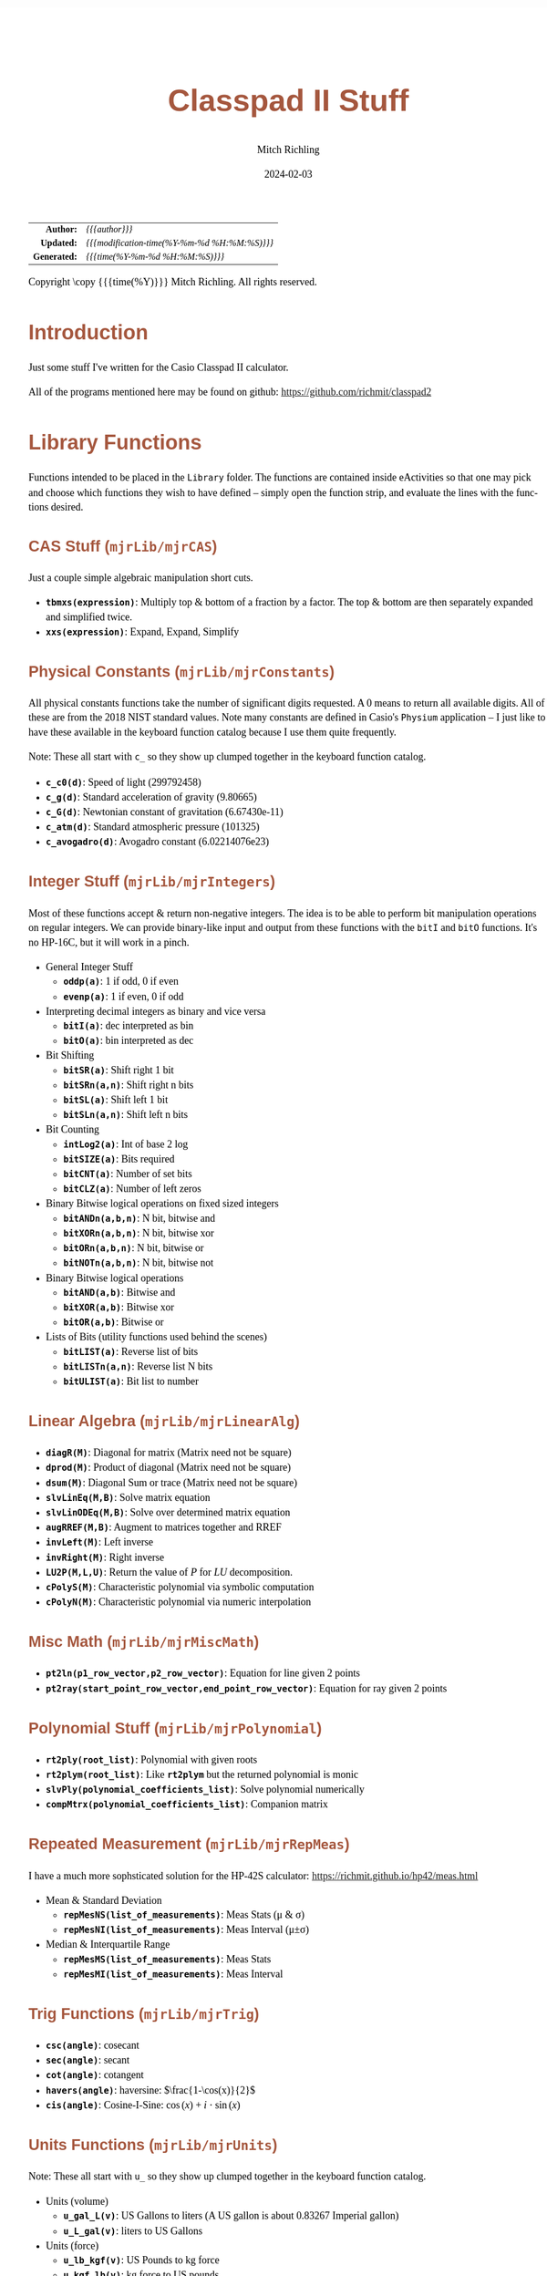 # -*- Mode:Org; Coding:utf-8; fill-column:158 -*-
# ######################################################################################################################################################.H.S.##
# FILE:        readme.org
#+TITLE:       Classpad II Stuff
#+AUTHOR:      Mitch Richling
#+EMAIL:       http://www.mitchr.me/
#+DATE:        2024-02-03
#+DESCRIPTION: Some Random Stuff For Classpad II
#+KEYWORDS:    Casio
#+LANGUAGE:    en
#+OPTIONS:     num:t toc:nil \n:nil @:t ::t |:t ^:nil -:t f:t *:t <:t skip:nil d:nil todo:t pri:nil H:5 p:t author:t html-scripts:nil 
#+SEQ_TODO:    TODO:NEW(t)                         TODO:WORK(w)    TODO:HOLD(h)    | TODO:FUTURE(f)   TODO:DONE(d)    TODO:CANCELED(c)
#+PROPERTY: header-args :eval never-export
#+HTML_HEAD: <style>body { width: 95%; margin: 2% auto; font-size: 18px; line-height: 1.4em; font-family: Georgia, serif; color: black; background-color: white; }</style>
#+HTML_HEAD: <style>body { min-width: 500px; max-width: 1024px; }</style>
#+HTML_HEAD: <style>h1,h2,h3,h4,h5,h6 { color: #A5573E; line-height: 1em; font-family: Helvetica, sans-serif; }</style>
#+HTML_HEAD: <style>h1,h2,h3 { line-height: 1.4em; }</style>
#+HTML_HEAD: <style>h1.title { font-size: 3em; }</style>
#+HTML_HEAD: <style>.subtitle { font-size: 0.6em; }</style>
#+HTML_HEAD: <style>h4,h5,h6 { font-size: 1em; }</style>
#+HTML_HEAD: <style>.org-src-container { border: 1px solid #ccc; box-shadow: 3px 3px 3px #eee; font-family: Lucida Console, monospace; font-size: 80%; margin: 0px; padding: 0px 0px; position: relative; }</style>
#+HTML_HEAD: <style>.org-src-container>pre { line-height: 1.2em; padding-top: 1.5em; margin: 0.5em; background-color: #404040; color: white; overflow: auto; }</style>
#+HTML_HEAD: <style>.org-src-container>pre:before { display: block; position: absolute; background-color: #b3b3b3; top: 0; right: 0; padding: 0 0.2em 0 0.4em; border-bottom-left-radius: 8px; border: 0; color: white; font-size: 100%; font-family: Helvetica, sans-serif;}</style>
#+HTML_HEAD: <style>pre.example { white-space: pre-wrap; white-space: -moz-pre-wrap; white-space: -o-pre-wrap; font-family: Lucida Console, monospace; font-size: 80%; background: #404040; color: white; display: block; padding: 0em; border: 2px solid black; }</style>
#+HTML_HEAD: <style>blockquote { margin-bottom: 0.5em; padding: 0.5em; background-color: #FFF8DC; border-left: 2px solid #A5573E; border-left-color: rgb(255, 228, 102); display: block; margin-block-start: 1em; margin-block-end: 1em; margin-inline-start: 5em; margin-inline-end: 5em; } </style>
#+HTML_LINK_HOME: https://www.mitchr.me/
#+HTML_LINK_UP: https://github.com/richmit/classpad2
# ######################################################################################################################################################.H.E.##

#+ATTR_HTML: :border 2 solid #ccc :frame hsides :align center
|          <r> | <l>                                          |
|    *Author:* | /{{{author}}}/                               |
|   *Updated:* | /{{{modification-time(%Y-%m-%d %H:%M:%S)}}}/ |
| *Generated:* | /{{{time(%Y-%m-%d %H:%M:%S)}}}/              |
#+ATTR_HTML: :align center
Copyright \copy {{{time(%Y)}}} Mitch Richling. All rights reserved.

#+TOC: headlines 5

#        #         #         #         #         #         #         #         #         #         #         #         #         #         #         #         #
#        #         #         #         #         #         #         #         #         #         #         #         #         #         #         #         #         #         #         #         #         #         #         #         #         #         #         #         #         #
#   010  #    020  #    030  #    040  #    050  #    060  #    070  #    080  #    090  #    100  #    110  #    120  #    130  #    140  #    150  #    160  #    170  #    180  #    190  #    200  #    210  #    220  #    230  #    240  #    250  #    260  #    270  #    280  #    290  #
# 345678901234567890123456789012345678901234567890123456789012345678901234567890123456789012345678901234567890123456789012345678901234567890123456789012345678901234567890123456789012345678901234567890123456789012345678901234567890123456789012345678901234567890123456789012345678901234567890
#        #         #         #         #         #         #         #         #         #         #         #         #         #         #         #       | #         #         #         #         #         #         #         #         #         #         #         #         #         #
#        #         #         #         #         #         #         #         #         #         #         #         #         #         #         #       | #         #         #         #         #         #         #         #         #         #         #         #         #         #

* Introduction
:PROPERTIES:
:CUSTOM_ID: introduction
:END:

Just some stuff I've written for the Casio Classpad II calculator.

All of the programs mentioned here may be found on github: https://github.com/richmit/classpad2

* Library Functions

Functions intended to be placed in the =Library= folder.  The functions are contained inside eActivities so that one may pick and choose which functions they
wish to have defined -- simply open the function strip, and evaluate the lines with the functions desired.

** CAS Stuff (=mjrLib/mjrCAS=)
:PROPERTIES:
:CUSTOM_ID: mjrCAS
:END:

Just a couple simple algebraic manipulation short cuts.  

 - *=tbmxs(expression)=*: Multiply top & bottom of a fraction by a factor.  The top & bottom are then separately expanded and simplified twice.
 - *=xxs(expression)=*: Expand, Expand, Simplify

** Physical Constants (=mjrLib/mjrConstants=)
:PROPERTIES:
:CUSTOM_ID: mjrConstants
:END:

All physical constants functions take the number of significant digits requested. A $0$ means to return all available digits.  All of these are from the 2018
NIST standard values.  Note many constants are defined in Casio's =Physium= application -- I just like to have these available in the keyboard function
catalog because I use them quite frequently.

Note: These all start with =c_= so they show up clumped together in the keyboard function catalog.

 - *=c_c0(d)=*: Speed of light (299792458)
 - *=c_g(d)=*: Standard acceleration of gravity (9.80665)
 - *=c_G(d)=*: Newtonian constant of gravitation (6.67430e-11)
 - *=c_atm(d)=*: Standard atmospheric pressure (101325)
 - *=c_avogadro(d)=*: Avogadro constant (6.02214076e23)

** Integer Stuff (=mjrLib/mjrIntegers=)
:PROPERTIES:
:CUSTOM_ID: mjrIntegers
:END:

Most of these functions accept & return non-negative integers.  The idea is to be able to perform bit manipulation operations on regular integers.  We can
provide binary-like input and output from these functions with the =bitI= and =bitO= functions.  It's no HP-16C, but it will work in a pinch.

 - General Integer Stuff
   - *=oddp(a)=*: 1 if odd, 0 if even
   - *=evenp(a)=*: 1 if even, 0 if odd
 - Interpreting decimal integers as binary and vice versa
   - *=bitI(a)=*: dec interpreted as bin
   - *=bitO(a)=*: bin interpreted as dec
 - Bit Shifting
   - *=bitSR(a)=*: Shift right 1 bit
   - *=bitSRn(a,n)=*: Shift right n bits
   - *=bitSL(a)=*: Shift left 1 bit
   - *=bitSLn(a,n)=*: Shift left n bits
 - Bit Counting
   - *=intLog2(a)=*: Int of base 2 log
   - *=bitSIZE(a)=*: Bits required
   - *=bitCNT(a)=*: Number of set bits
   - *=bitCLZ(a)=*: Number of left zeros
 - Binary Bitwise logical operations on fixed sized integers
   - *=bitANDn(a,b,n)=*: N bit, bitwise and
   - *=bitXORn(a,b,n)=*: N bit, bitwise xor
   - *=bitORn(a,b,n)=*: N bit, bitwise or
   - *=bitNOTn(a,b,n)=*: N bit, bitwise not
 - Binary Bitwise logical operations
   - *=bitAND(a,b)=*: Bitwise and
   - *=bitXOR(a,b)=*: Bitwise xor
   - *=bitOR(a,b)=*: Bitwise or
 - Lists of Bits (utility functions used behind the scenes)
   - *=bitLIST(a)=*: Reverse list of bits
   - *=bitLISTn(a,n)=*: Reverse list N bits
   - *=bitULIST(a)=*: Bit list to number

** Linear Algebra (=mjrLib/mjrLinearAlg=)
:PROPERTIES:
:CUSTOM_ID: mjrLinearAlg
:END:

 - *=diagR(M)=*: Diagonal for matrix (Matrix need not be square)
 - *=dprod(M)=*: Product of diagonal (Matrix need not be square)
 - *=dsum(M)=*: Diagonal Sum or trace  (Matrix need not be square)
 - *=slvLinEq(M,B)=*: Solve matrix equation
 - *=slvLinODEq(M,B)=*: Solve over determined matrix equation
 - *=augRREF(M,B)=*: Augment to matrices together and RREF
 - *=invLeft(M)=*: Left inverse
 - *=invRight(M)=*: Right inverse
 - *=LU2P(M,L,U)=*: Return the value of $P$ for $LU$ decomposition.
 - *=cPolyS(M)=*: Characteristic polynomial via symbolic computation
 - *=cPolyN(M)=*: Characteristic polynomial via numeric interpolation

** Misc Math (=mjrLib/mjrMiscMath=)
:PROPERTIES:
:CUSTOM_ID: mjrMiscMath
:END:

 - *=pt2ln(p1_row_vector,p2_row_vector)=*: Equation for line given 2 points
 - *=pt2ray(start_point_row_vector,end_point_row_vector)=*: Equation for ray given 2 points

** Polynomial Stuff (=mjrLib/mjrPolynomial=)
:PROPERTIES:
:CUSTOM_ID: mjrPolynomial
:END:

 - *=rt2ply(root_list)=*: Polynomial with given roots
 - *=rt2plym(root_list)=*: Like *=rt2plym=* but the returned polynomial is monic
 - *=slvPly(polynomial_coefficients_list)=*: Solve polynomial numerically
 - *=compMtrx(polynomial_coefficients_list)=*: Companion matrix

** Repeated Measurement (=mjrLib/mjrRepMeas=)
:PROPERTIES:
:CUSTOM_ID: mjrRepMeas
:END:

I have a much more sophsticated solution for the HP-42S calculator: https://richmit.github.io/hp42/meas.html

 - Mean & Standard Deviation
   - *=repMesNS(list_of_measurements)=*: Meas Stats (μ & σ)
   - *=repMesNI(list_of_measurements)=*: Meas Interval (μ±σ)
 - Median & Interquartile Range
   - *=repMesMS(list_of_measurements)=*: Meas Stats 
   - *=repMesMI(list_of_measurements)=*: Meas Interval 

** Trig Functions (=mjrLib/mjrTrig=)
:PROPERTIES:
:CUSTOM_ID: mjrTrig
:END:

 - *=csc(angle)=*: cosecant
 - *=sec(angle)=*: secant
 - *=cot(angle)=*: cotangent
 - *=havers(angle)=*:  haversine: $\frac{1-\cos(x)}{2}$
 - *=cis(angle)=*: Cosine-I-Sine: $\cos(x)+i\cdot\sin(x)$

** Units Functions (=mjrLib/mjrUnits=)
:PROPERTIES:
:CUSTOM_ID: mjrUnits
:END:

Note: These all start with =u_= so they show up clumped together in
the keyboard function catalog.

 - Units (volume)
   - *=u_gal_L(v)=*: US Gallons to liters (A US gallon is about 0.83267 Imperial gallon)
   - *=u_L_gal(v)=*: liters to US Gallons
 - Units (force)
   - *=u_lb_kgf(v)=*: US Pounds to kg force
   - *=u_kgf_lb(v)=*: kg force to US pounds
   - *=u_N_lb(v)=*: Newtons to US pounds
   - *=u_lb_N(v)=*: US Pounds to newtons
 - Units (temp)
   - *=u_F_C(v)=*: Degrees Fahrenheit to Celsius
   - *=u_C_F(v)=*: Degrees Celsius to Fahrenheit
   - *=u_K_C(v)=*: Degrees Kelvin to Celsius
   - *=u_C_K(v)=*: Degrees Celsius to Kelvin
 - Units (length)
   - *=u_in_cm(v)=*: International inches to centimeters (2.54 inches to the centimeter)
   - *=u_cm_in(v)=*: Centimeters to international inches
   - *=u_mi_km(v)=*: International miles to kilometers
   - *=u_km_mi(v)=*: kilometers to international miles

* Programs (=mjrProg/=)
:PROPERTIES:
:CUSTOM_ID: mjrProg
:END:

One of the best ways to understand how to use this programs is to look at the "Unit Tests" in the (=mjrProgUnitTests/=) directory.  These are just eActivities
that put each program through a few tests.  The images below each program are taken from these eActivities.

** Interactive
:PROPERTIES:
:CUSTOM_ID: mjrProgInt
:END:

 - *=jacobian(expression_in_x_y_and_z)=*: Compute the Jacobin matrix of an expression \\
   This program accepts an expression in up to three variables and a result in \( \mathbb{R}^n \).  When \(n=1\) this expression may be a simple expression,
   or it may be a one element list or vector.  When \(n>1\) this expression must be a list of expressions or a vector (row or column) of expressions. No
   matter the form of the input, the result will be in the standard matrix form.  For example a function \( \mathbb{R}^n\rightarrow\mathbb{R} \) will have a column
   vector Jacobin and a row vector gradiant. \\
   #+BEGIN_CENTER
   file:pics/jacobian-ut-01.png \\
   file:pics/jacobian-ut-02.png \\
   file:pics/jacobian-ut-03.png
   #+END_CENTER
 - *=gradient(expression_in_x_y_and_z)=*: Compute the Gradiant vector of an expression (always a row vector).
   #+BEGIN_CENTER
   file:pics/gradient-ut-01.png
   #+END_CENTER
 - *=hessian(expression_in_x_y_and_z)=*: Compute the Hessian matrix of a scalar valued, bivariate/trivariate expression.
   #+BEGIN_CENTER
   file:pics/hessian-ut-01.png \\
   file:pics/hessian-ut-02.png
   #+END_CENTER
 - *=mkDmat(diag_as_list_matrix_or_vector)=*: Make a diagonal matrix
   #+BEGIN_CENTER
   file:pics/mkDmat-ut-01.png \\
   file:pics/mkDmat-ut-02.png 
   #+END_CENTER
 - *=mkMat(expression_in_i_and_j, number_of_rows, number_of_columns)=*: Make a matrix from an index expression
   #+BEGIN_CENTER
   file:pics/mkMat-ut-01.png \\
   file:pics/mkMat-ut-02.png 
   #+END_CENTER
 - *=newtonC1(expression_in_x, initial_guess, epsilon)=*: Search for a root of a univariate expression using Newton's method with complex arithmetic. \\
   While this program supports complex expressions and guesses, it works just fine with real expressions and guesses too.  In fact, it will generally
   be faster using this function to solve a univariate function than *=newtonRn=*. \\
   Every 10 iterations the program will ask the user if they wish to continue the search.
   #+BEGIN_CENTER
   file:pics/newtonC1-ut-01.png \\
   file:pics/newtonC1-ut-02.png
   #+END_CENTER
 - *=newtonRn(expression_in_x_y_z, initial_guess, epsilon)=*: Search for a root system of 1-3 real valued expressions using Newton's method.  \\
   This program accepts an expression with 1 to 3 components as it's first argument, and a point with the same number of components as it's second argument.
   Each argument may be provided as a list, row vector, or column vector.  No mater the input form, the result will always be a column vector. \\
   Every 10 iterations the program will ask the user if they wish to continue the search.
   #+BEGIN_CENTER
   file:pics/newtonRn-ut-01.png \\
   file:pics/newtonRn-ut-02.png
   #+END_CENTER
 - *=subsList(expression, substitution_expression_or_list)=*: Form a list by substituting each substitution into expression.  This is a very handy way to
   substitute all the solutions from =solve= into an equation.
   #+BEGIN_CENTER
   file:pics/subsList-ut-01.png \\
   file:pics/subsList-ut-02.png 
   #+END_CENTER

** Utilities
:PROPERTIES:
:CUSTOM_ID: mjrProgUtil
:END:

These programs are designed to be used by other programs, and are far from user friendly.  Still, they can be used interactively so long as one is willing
to deal with the grumpy user interface. =:)=

 - *=toColVec(expression_list_or_vector)=*: Convert object to a column vector.  This is used by numerous programs to transform arguments into a canonical form.
 - *=subsCVec(expression, column_vector)=*: Use the components of a tuple (provided as column vector) into variables x, y, & z.  

* Computational eActivities (=mjrComp/=)
:PROPERTIES:
:CUSTOM_ID: mjrComp
:END:

These are eActivities I saved off because they contain a general computational pattern I can reuse.

 - *=FunCrt1D=*: Find the critical points of an expression in 1 variable
 - *=FunCrt2D=*: Find the critical points of an expression in 2 variables
 - *=CubicInterp=*: Cubic Interpolation between two points
 - *=LinearInterp=*: Linear Interpolation between two points
 - *=SolveTri=*: Solve triangles. I add cases as I encounter them, and so far I have ASA, SSS, SAS, & AAS.
 - *=SolveTriGeom=*: Just a couple geometry applications with triangles.
 - *=DiodeModel=*: Compute SPICE model parameters from bench measurements

* Formulas & Equations eActivities (=mjrEqn/=)
:PROPERTIES:
:CUSTOM_ID: mjrEqn
:END:

These eActivities provide a reference & computational environments for various formulas & equations.

 - *=Diode=*: Shockley Diode equation
 - *=CurrentDiv=*: Current Divider
 - *=VoltageDiv=*: Voltage Divider

* Shift Key Assignments

#+MACRO: HLTBC    @@html:<hr />@@
#+MACRO: NBSP    @@html:&nbsp;@@

#+ATTR_HTML: :frame box :rules all :align center :width 50%
|          <c>           |          <c>          |           <c>           |          <c>           |              <c>               |                     <c>                      |
| =approx= {{{HLTBC}}} = | =cut= {{{HLTBC}}} $x$ | =paste= {{{HLTBC}}} $y$ | =undo= {{{HLTBC}}} $z$ | $\sqrt{\square}$ {{{HLTBC}}} ^ | $\frac{\square}{\square}$ {{{HLTBC}}} $\div$ |
#+ATTR_HTML: :frame box :rules all :align center :width 50%
|              <c>              |             <c>             |            <c>             |                   <c>                   |               <c>               |
|       [] {{{HLTBC}}} (        | {{{NBSP}}} {{{HLTBC}}} $7$  | {{{NBSP}}} {{{HLTBC}}} $8$ |       {{{NBSP}}} {{{HLTBC}}} $9$        | {{{NBSP}}} {{{HLTBC}}} $\times$ |
|       {} {{{HLTBC}}} )        | $e^\square$ {{{HLTBC}}} $4$ |   $\ln$ {{{HLTBC}}} $5$    | $\log_\square(\square)$ {{{HLTBC}}} $6$ |   {{{NBSP}}}  {{{HLTBC}}} $-$   |
|     $\vert$ {{{HLTBC}}} ,     |   $\sin$ {{{HLTBC}}} $1$    |   $\cos$ {{{HLTBC}}} $2$   |         $\tan$ {{{HLTBC}}} $3$          |     $\circ$ {{{HLTBC}}} $+$     |
| $\Rightarrow$ {{{HLTBC}}} (-) |    $\pi$ {{{HLTBC}}} $0$    |     $i$ {{{HLTBC}}} .      |       $\angle($ {{{HLTBC}}} =EXP=       |     =ans= {{{HLTBC}}} =EXE=     |

* Image Processing :noexport:

magick jacobian-gradient.bmp  -resize 50% jacobian-gradient.bmp

#+begin_src bash  :results output verbatum :exports both
magick pics/jacobian-ut-01.bmp    -gravity South -chop 0x125 -gravity North -chop 0x70  -gravity East -chop 28x0 pics/jacobian-ut-01.png
magick pics/jacobian-ut-02.bmp    -gravity South -chop 0x50  -gravity North -chop 0x90  -gravity East -chop 28x0 pics/jacobian-ut-02.png
magick pics/jacobian-ut-03.bmp    -gravity South -chop 0x55  -gravity North -chop 0x260 -gravity East -chop 28x0 pics/jacobian-ut-03.png

magick pics/gradient-ut-01.bmp    -gravity South -chop 0x55  -gravity North -chop 0x70 -gravity East -chop 28x0 pics/gradient-ut-01.png

magick pics/hessian-ut-01.bmp     -gravity South -chop 0x140 -gravity North -chop 0x70 -gravity East -chop 28x0 pics/hessian-ut-01.png
magick pics/hessian-ut-02.bmp     -gravity South -chop 0x55  -gravity North -chop 0x300 -gravity East -chop 28x0 pics/hessian-ut-02.png

magick pics/mkDmat-ut-01.bmp      -gravity South -chop 0x155 -gravity North -chop 0x70 -gravity East -chop 28x0 pics/mkDmat-ut-01.png  
magick pics/mkDmat-ut-02.bmp      -gravity South -chop 0x55  -gravity North -chop 0x305 -gravity East -chop 28x0 pics/mkDmat-ut-02.png  

magick pics/mkMat-ut-01.bmp       -gravity South -chop 0x80  -gravity North -chop 0x70  -gravity East -chop 28x0 pics/mkMat-ut-01.png  
magick pics/mkMat-ut-02.bmp       -gravity South -chop 0x55  -gravity North -chop 0x300 -gravity East -chop 28x0 pics/mkMat-ut-02.png   

magick pics/newtonC1-ut-01.bmp    -gravity South -chop 0x80  -gravity North -chop 0x70 -gravity East -chop 28x0 pics/newtonC1-ut-01.png
magick pics/newtonC1-ut-02.bmp    -gravity South -chop 0x55  -gravity North -chop 0x400  -gravity East -chop 28x0 pics/newtonC1-ut-02.png

magick pics/newtonRn-ut-01.bmp    -gravity South -chop 0x75  -gravity North -chop 0x70 -gravity East -chop 28x0 pics/newtonRn-ut-01.png
magick pics/newtonRn-ut-02.bmp    -gravity South -chop 0x55   -gravity North -chop 0x355 -gravity East -chop 28x0 pics/newtonRn-ut-02.png

magick pics/subsList-ut-01.bmp    -gravity South -chop 0x100  -gravity North -chop 0x70 -gravity East -chop 28x0 pics/subsList-ut-01.png
magick pics/subsList-ut-02.bmp    -gravity South -chop 0x55  -gravity North -chop 0x205 -gravity East -chop 28x0 pics/subsList-ut-02.png

# for f in pics/*.bmp; do
#   nf=$(echo pics/$(basename $f) | sed "s/.bmp/.png/")
#   if [ $f -nt $nf ]; then
#     echo convert $nf
#     magick $f $nf
#   else
#     echo skip $nf
#   fi
# done
#+end_src

#+RESULTS:
